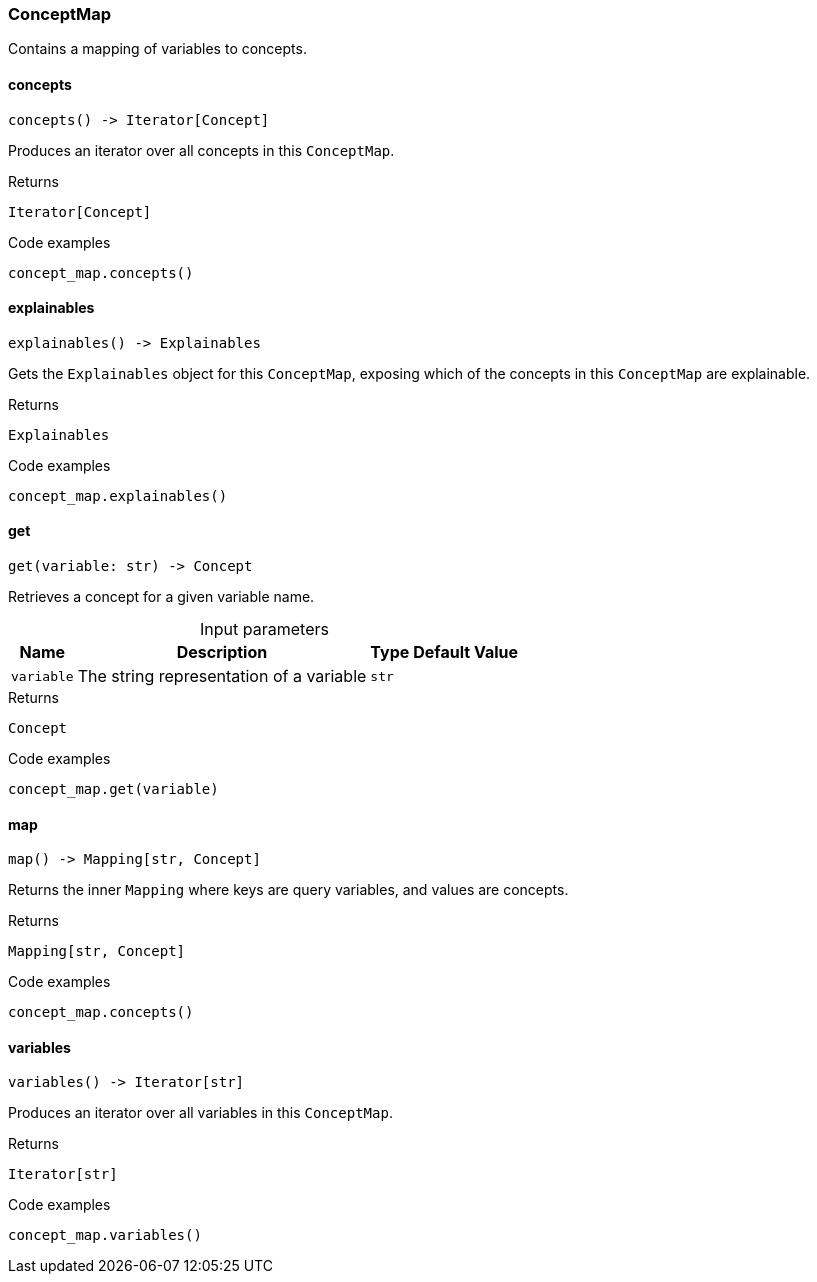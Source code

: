[#_ConceptMap]
=== ConceptMap

Contains a mapping of variables to concepts.

// tag::methods[]
[#_ConceptMap_concepts]
==== concepts

[source,python]
----
concepts() -> Iterator[Concept]
----

Produces an iterator over all concepts in this ``ConceptMap``.

[caption=""]
.Returns
`Iterator[Concept]`

[caption=""]
.Code examples
[source,python]
----
concept_map.concepts()
----

[#_ConceptMap_explainables]
==== explainables

[source,python]
----
explainables() -> Explainables
----

Gets the ``Explainables`` object for this ``ConceptMap``, exposing which of the concepts in this ``ConceptMap`` are explainable.

[caption=""]
.Returns
`Explainables`

[caption=""]
.Code examples
[source,python]
----
concept_map.explainables()
----

[#_ConceptMap_get_variable_str]
==== get

[source,python]
----
get(variable: str) -> Concept
----

Retrieves a concept for a given variable name.

[caption=""]
.Input parameters
[cols="~,~,~,~"]
[options="header"]
|===
|Name |Description |Type |Default Value
a| `variable` a| The string representation of a variable a| `str` a| 
|===

[caption=""]
.Returns
`Concept`

[caption=""]
.Code examples
[source,python]
----
concept_map.get(variable)
----

[#_ConceptMap_map]
==== map

[source,python]
----
map() -> Mapping[str, Concept]
----

Returns the inner ``Mapping`` where keys are query variables, and values are concepts.

[caption=""]
.Returns
`Mapping[str, Concept]`

[caption=""]
.Code examples
[source,python]
----
concept_map.concepts()
----

[#_ConceptMap_variables]
==== variables

[source,python]
----
variables() -> Iterator[str]
----

Produces an iterator over all variables in this ``ConceptMap``.

[caption=""]
.Returns
`Iterator[str]`

[caption=""]
.Code examples
[source,python]
----
concept_map.variables()
----

// end::methods[]

